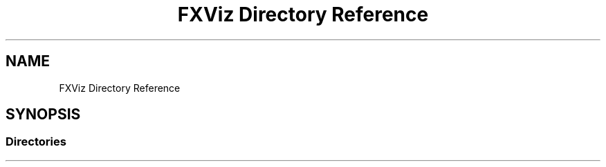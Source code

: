 .TH "FXViz Directory Reference" 3 "Sun May 28 2017" "Version 4.0.0a" "Coin" \" -*- nroff -*-
.ad l
.nh
.SH NAME
FXViz Directory Reference
.SH SYNOPSIS
.br
.PP
.SS "Directories"

.in +1c
.in -1c
